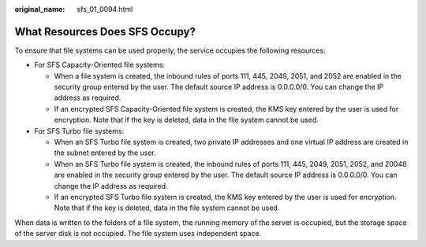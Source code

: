 :original_name: sfs_01_0094.html

.. _sfs_01_0094:

What Resources Does SFS Occupy?
===============================

To ensure that file systems can be used properly, the service occupies the following resources:

-  For SFS Capacity-Oriented file systems:

   -  When a file system is created, the inbound rules of ports 111, 445, 2049, 2051, and 2052 are enabled in the security group entered by the user. The default source IP address is 0.0.0.0/0. You can change the IP address as required.
   -  If an encrypted SFS Capacity-Oriented file system is created, the KMS key entered by the user is used for encryption. Note that if the key is deleted, data in the file system cannot be used.

-  For SFS Turbo file systems:

   -  When an SFS Turbo file system is created, two private IP addresses and one virtual IP address are created in the subnet entered by the user.
   -  When an SFS Turbo file system is created, the inbound rules of ports 111, 445, 2049, 2051, 2052, and 20048 are enabled in the security group entered by the user. The default source IP address is 0.0.0.0/0. You can change the IP address as required.
   -  If an encrypted SFS Turbo file system is created, the KMS key entered by the user is used for encryption. Note that if the key is deleted, data in the file system cannot be used.

When data is written to the folders of a file system, the running memory of the server is occupied, but the storage space of the server disk is not occupied. The file system uses independent space.
